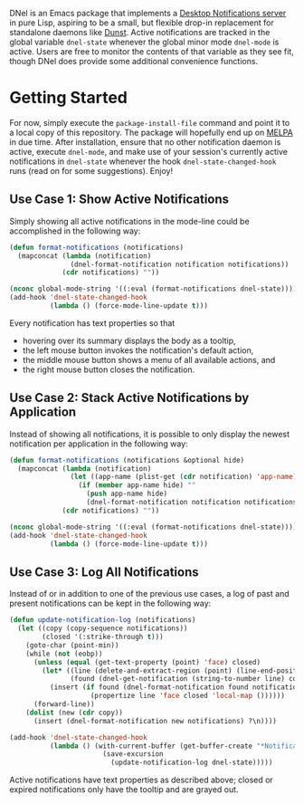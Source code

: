 DNel is an Emacs package that implements a
[[https://people.gnome.org/~mccann/docs/notification-spec/notification-spec-latest.html][Desktop Notifications server]]
in pure Lisp, aspiring to be a small, but flexible drop-in replacement for
standalone daemons like [[https://dunst-project.org/][Dunst]].
Active notifications are tracked in the global variable ~dnel-state~
whenever the global minor mode ~dnel-mode~ is active.
Users are free to monitor the contents of that variable as they see fit, though
DNel does provide some additional convenience functions.

* Getting Started

For now, simply execute the ~package-install-file~ command and point it to a
local copy of this repository.
The package will hopefully end up on [[https://melpa.org][MELPA]] in due time.
After installation, ensure that no other notification daemon is active, execute
~dnel-mode~, and make use of your session's currently active notifications in
~dnel-state~ whenever the hook ~dnel-state-changed-hook~ runs (read on for some
suggestions).
Enjoy!

** Use Case 1: Show Active Notifications

Simply showing all active notifications in the mode-line could be accomplished
in the following way:
#+BEGIN_SRC emacs-lisp
(defun format-notifications (notifications)
  (mapconcat (lambda (notification)
               (dnel-format-notification notification notifications))
             (cdr notifications) ""))

(nconc global-mode-string '((:eval (format-notifications dnel-state))))
(add-hook 'dnel-state-changed-hook
          (lambda () (force-mode-line-update t)))
#+END_SRC

Every notification has text properties so that
- hovering over its summary displays the body as a tooltip,
- the left mouse button invokes the notification's default action,
- the middle mouse button shows a menu of all available actions, and
- the right mouse button closes the notification.

** Use Case 2: Stack Active Notifications by Application

Instead of showing all notifications, it is possible to only display the newest
notification per application in the following way:
#+BEGIN_SRC emacs-lisp
(defun format-notifications (notifications &optional hide)
  (mapconcat (lambda (notification)
               (let ((app-name (plist-get (cdr notification) 'app-name)))
                 (if (member app-name hide) ""
                   (push app-name hide)
                   (dnel-format-notification notification notifications))))
             (cdr notifications) ""))

(nconc global-mode-string '((:eval (format-notifications dnel-state))))
(add-hook 'dnel-state-changed-hook
          (lambda () (force-mode-line-update t)))
#+END_SRC

** Use Case 3: Log All Notifications

Instead of or in addition to one of the previous use cases, a log of past
and present notifications can be kept in the following way:
#+BEGIN_SRC emacs-lisp
(defun update-notification-log (notifications)
  (let ((copy (copy-sequence notifications))
        (closed '(:strike-through t)))
    (goto-char (point-min))
    (while (not (eobp))
      (unless (equal (get-text-property (point) 'face) closed)
        (let* ((line (delete-and-extract-region (point) (line-end-position)))
               (found (dnel-get-notification (string-to-number line) copy t)))
          (insert (if found (dnel-format-notification found notifications)
                    (propertize line 'face closed 'local-map ())))))
      (forward-line))
    (dolist (new (cdr copy))
      (insert (dnel-format-notification new notifications) ?\n))))

(add-hook 'dnel-state-changed-hook
          (lambda () (with-current-buffer (get-buffer-create "*Notifications*")
                       (save-excursion
                         (update-notification-log dnel-state)))))
#+END_SRC

Active notifications have text properties as described above; closed or expired
notifications only have the tooltip and are grayed out.
